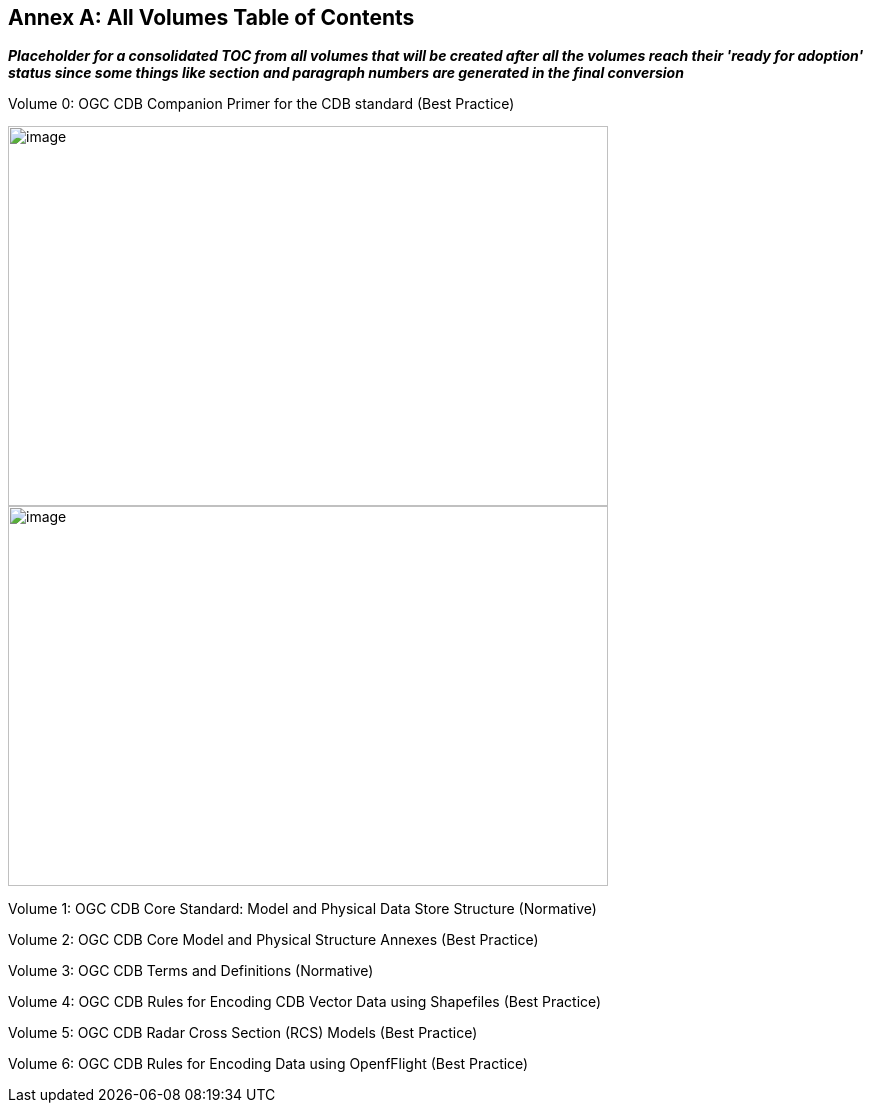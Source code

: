 [appendix]
:appendix-caption: Annex
== All Volumes Table of Contents

[red]#*_Placeholder# for a consolidated TOC from all volumes that will be created after all the volumes reach their 'ready for adoption' status since some things like section and paragraph numbers are generated in the final conversion_*

Volume 0:  OGC CDB Companion Primer for the CDB standard (Best Practice)

image::images/Vol0TOCp1.png[image,width=600,height=380]
image::images/Vol0TOCP2.png[image,width=600,height=380]

Volume 1:  OGC CDB Core Standard:  Model and Physical Data Store Structure (Normative)


Volume 2:  OGC CDB Core Model and Physical Structure Annexes (Best Practice)


Volume 3:  OGC CDB Terms and Definitions (Normative)


Volume 4:  OGC CDB Rules for Encoding CDB Vector Data using Shapefiles (Best Practice)


Volume 5:  OGC CDB Radar Cross Section  (RCS) Models (Best Practice)


Volume 6:  OGC CDB Rules for Encoding Data using OpenfFlight (Best Practice)